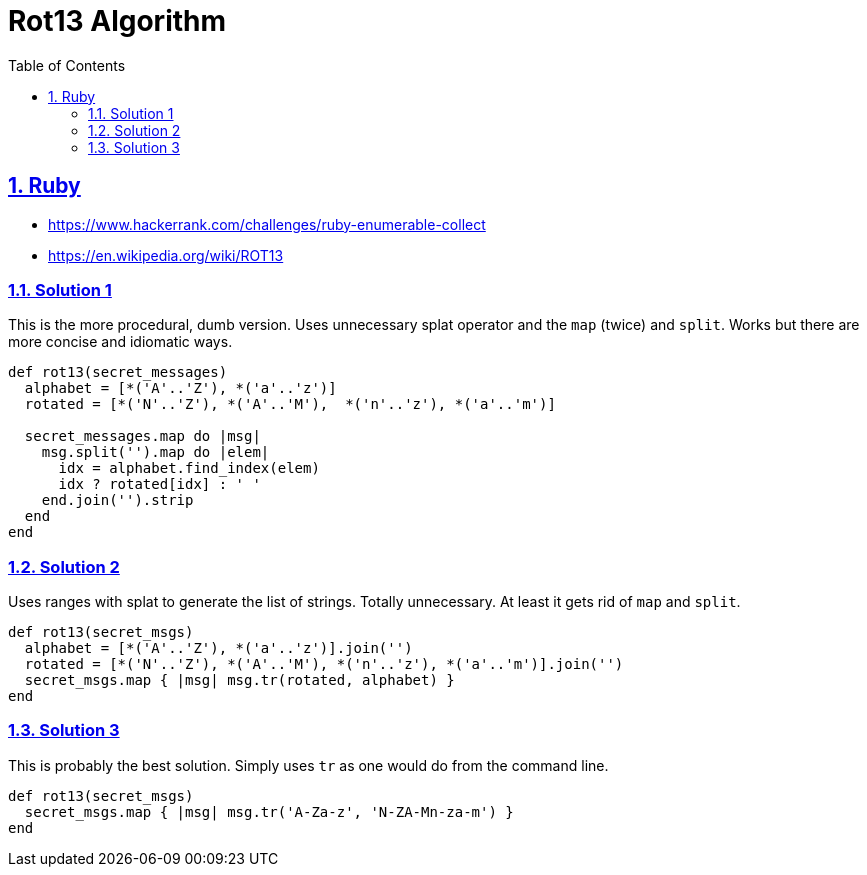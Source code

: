 = Rot13 Algorithm
:linkcss!:
:stylesheet: asciidoctor-original-with-overrides.css
:stylesdir: {user-home}/Projects/proghowto
:webfonts!:
:icons!: font
:source-highlighter: pygments
:source-linenums-option:
:pygments-css: class
:sectlinks:
:sectnums:
:toclevels: 6
:toc: left
:favicon: https://fernandobasso.dev/cmdline.png


== Ruby

- https://www.hackerrank.com/challenges/ruby-enumerable-collect
- https://en.wikipedia.org/wiki/ROT13

=== Solution 1

This is the more procedural, dumb version. Uses unnecessary splat operator and the `map` (twice) and `split`. Works but there are more concise and idiomatic ways.

[source,ruby,lineos]
----
def rot13(secret_messages)
  alphabet = [*('A'..'Z'), *('a'..'z')]
  rotated = [*('N'..'Z'), *('A'..'M'),  *('n'..'z'), *('a'..'m')]

  secret_messages.map do |msg|
    msg.split('').map do |elem|
      idx = alphabet.find_index(elem)
      idx ? rotated[idx] : ' '
    end.join('').strip
  end
end
----

=== Solution 2

Uses ranges with splat to generate the list of strings. Totally unnecessary. At least it gets rid of `map` and `split`.

[source,ruby,lineos]
----
def rot13(secret_msgs)
  alphabet = [*('A'..'Z'), *('a'..'z')].join('')
  rotated = [*('N'..'Z'), *('A'..'M'), *('n'..'z'), *('a'..'m')].join('')
  secret_msgs.map { |msg| msg.tr(rotated, alphabet) }
end
----

=== Solution 3

This is probably the best solution. Simply uses `tr` as one would do from the command line.

[source,ruby,lineos]
----
def rot13(secret_msgs)
  secret_msgs.map { |msg| msg.tr('A-Za-z', 'N-ZA-Mn-za-m') }
end
----

